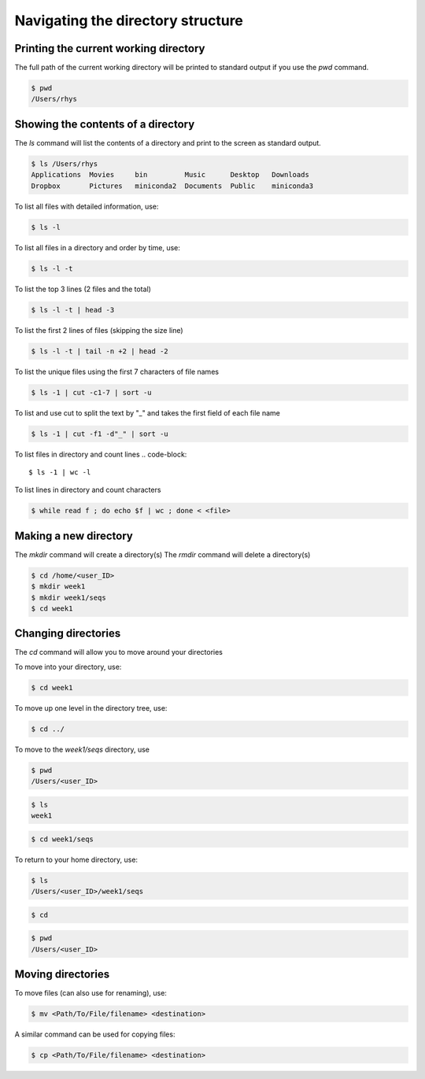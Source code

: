 Navigating the directory structure
===================================

Printing the current working directory
---------------------------------------

The full path of the current working directory will be printed to standard output if you use the `pwd` command. 

.. code-block::

	$ pwd
	/Users/rhys


Showing the contents of a directory
---------------------------------------

The `ls` command will list the contents of a directory and print to the screen as standard output.

.. code-block::

	$ ls /Users/rhys
	Applications  Movies     bin         Music      Desktop   Downloads
	Dropbox       Pictures	 miniconda2  Documents	Public    miniconda3


To list all files with detailed information, use:

.. code-block::

	$ ls -l

To list all files in a directory and order by time, use:

.. code-block::

	$ ls -l -t

To list the top 3 lines (2 files and the total)

.. code-block::

	$ ls -l -t | head -3

To list the first 2 lines of files (skipping the size line)

.. code-block::

	$ ls -l -t | tail -n +2 | head -2

To list the unique files using the first 7 characters of file names

.. code-block::

	$ ls -1 | cut -c1-7 | sort -u

To list and use cut to split the text by "_" and takes the first field of each file name

.. code-block::

	$ ls -1 | cut -f1 -d"_" | sort -u

To list files in directory and count lines
.. code-block::

	$ ls -1 | wc -l
	
To list lines in directory and count characters	

.. code-block::

	$ while read f ; do echo $f | wc ; done < <file>

Making a new directory
---------------------------------------

The `mkdir` command will create a directory(s)
The `rmdir` command will delete a directory(s)

.. code-block::

	$ cd /home/<user_ID>
	$ mkdir week1
	$ mkdir week1/seqs
	$ cd week1

Changing directories
---------------------------------------
The `cd` command will allow you to move around your directories

To move into your directory, use:

.. code-block::

	$ cd week1 

To move up one level in the directory tree, use:

.. code-block::

	$ cd ../ 

To move to the `week1/seqs` directory, use

.. code-block::

	$ pwd
	/Users/<user_ID>

.. code-block::

	$ ls 
	week1

.. code-block::

	$ cd week1/seqs 

To return to your home directory, use:

.. code-block::

	$ ls
	/Users/<user_ID>/week1/seqs 

.. code-block::

	$ cd 

.. code-block::

	$ pwd
	/Users/<user_ID>

Moving directories
---------------------------------------

To move files (can also use for renaming), use:

.. code-block::

	$ mv <Path/To/File/filename> <destination>

A similar command can be used for copying files:

.. code-block::

	$ cp <Path/To/File/filename> <destination>
